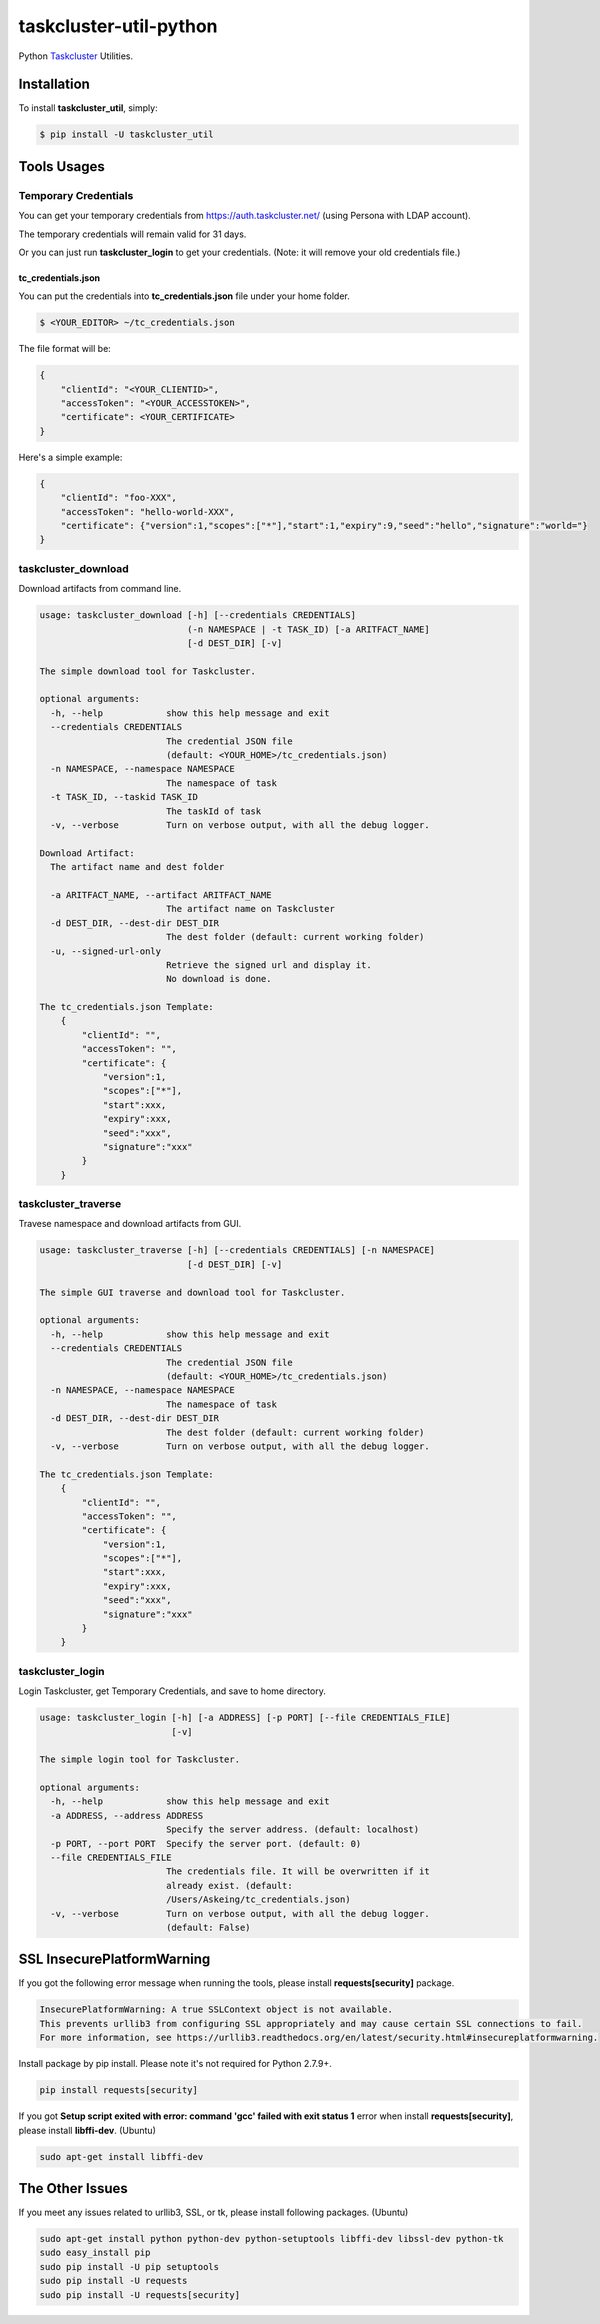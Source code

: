 taskcluster-util-python
=======================
.. image:: https://travis-ci.org/askeing/taskcluster-util-python.svg
    :target: https://travis-ci.org/askeing/taskcluster-util-python

Python `Taskcluster <http://docs.taskcluster.net/>`_ Utilities.


Installation
------------

To install **taskcluster_util**, simply:

.. code-block:: bash

    $ pip install -U taskcluster_util


Tools Usages
------------

Temporary Credentials
+++++++++++++++++++++

You can get your temporary credentials from https://auth.taskcluster.net/ (using Persona with LDAP account).

The temporary credentials will remain valid for 31 days.

Or you can just run **taskcluster_login** to get your credentials. (Note: it will remove your old credentials file.)

tc_credentials.json
~~~~~~~~~~~~~~~~~~~

You can put the credentials into **tc_credentials.json** file under your home folder.

.. code-block:: bash

    $ <YOUR_EDITOR> ~/tc_credentials.json

The file format will be:

.. code-block::

    {
        "clientId": "<YOUR_CLIENTID>",
        "accessToken": "<YOUR_ACCESSTOKEN>",
        "certificate": <YOUR_CERTIFICATE>
    }

Here's a simple example:

.. code-block::

    {
        "clientId": "foo-XXX",
        "accessToken": "hello-world-XXX",
        "certificate": {"version":1,"scopes":["*"],"start":1,"expiry":9,"seed":"hello","signature":"world="}
    }


taskcluster_download
++++++++++++++++++++

Download artifacts from command line.

.. code-block:: bash

    usage: taskcluster_download [-h] [--credentials CREDENTIALS]
                                (-n NAMESPACE | -t TASK_ID) [-a ARITFACT_NAME]
                                [-d DEST_DIR] [-v]

    The simple download tool for Taskcluster.

    optional arguments:
      -h, --help            show this help message and exit
      --credentials CREDENTIALS
                            The credential JSON file
                            (default: <YOUR_HOME>/tc_credentials.json)
      -n NAMESPACE, --namespace NAMESPACE
                            The namespace of task
      -t TASK_ID, --taskid TASK_ID
                            The taskId of task
      -v, --verbose         Turn on verbose output, with all the debug logger.

    Download Artifact:
      The artifact name and dest folder

      -a ARITFACT_NAME, --artifact ARITFACT_NAME
                            The artifact name on Taskcluster
      -d DEST_DIR, --dest-dir DEST_DIR
                            The dest folder (default: current working folder)
      -u, --signed-url-only
                            Retrieve the signed url and display it.
                            No download is done.

    The tc_credentials.json Template:
        {
            "clientId": "",
            "accessToken": "",
            "certificate": {
                "version":1,
                "scopes":["*"],
                "start":xxx,
                "expiry":xxx,
                "seed":"xxx",
                "signature":"xxx"
            }
        }


taskcluster_traverse
++++++++++++++++++++

Travese namespace and download artifacts from GUI.

.. code-block:: bash

    usage: taskcluster_traverse [-h] [--credentials CREDENTIALS] [-n NAMESPACE]
                                [-d DEST_DIR] [-v]

    The simple GUI traverse and download tool for Taskcluster.

    optional arguments:
      -h, --help            show this help message and exit
      --credentials CREDENTIALS
                            The credential JSON file
                            (default: <YOUR_HOME>/tc_credentials.json)
      -n NAMESPACE, --namespace NAMESPACE
                            The namespace of task
      -d DEST_DIR, --dest-dir DEST_DIR
                            The dest folder (default: current working folder)
      -v, --verbose         Turn on verbose output, with all the debug logger.

    The tc_credentials.json Template:
        {
            "clientId": "",
            "accessToken": "",
            "certificate": {
                "version":1,
                "scopes":["*"],
                "start":xxx,
                "expiry":xxx,
                "seed":"xxx",
                "signature":"xxx"
            }
        }


taskcluster_login
+++++++++++++++++

Login Taskcluster, get Temporary Credentials, and save to home directory.

.. code-block:: bash

    usage: taskcluster_login [-h] [-a ADDRESS] [-p PORT] [--file CREDENTIALS_FILE]
                             [-v]

    The simple login tool for Taskcluster.

    optional arguments:
      -h, --help            show this help message and exit
      -a ADDRESS, --address ADDRESS
                            Specify the server address. (default: localhost)
      -p PORT, --port PORT  Specify the server port. (default: 0)
      --file CREDENTIALS_FILE
                            The credentials file. It will be overwritten if it
                            already exist. (default:
                            /Users/Askeing/tc_credentials.json)
      -v, --verbose         Turn on verbose output, with all the debug logger.
                            (default: False)


SSL InsecurePlatformWarning
---------------------------

If you got the following error message when running the tools, please install **requests[security]** package.

.. code-block:: bash

    InsecurePlatformWarning: A true SSLContext object is not available.
    This prevents urllib3 from configuring SSL appropriately and may cause certain SSL connections to fail.
    For more information, see https://urllib3.readthedocs.org/en/latest/security.html#insecureplatformwarning.


Install package by pip install. Please note it's not required for Python 2.7.9+.

.. code-block:: bash

    pip install requests[security]

If you got **Setup script exited with error: command 'gcc' failed with exit status 1** error when install **requests[security]**, please install **libffi-dev**. (Ubuntu)

.. code-block:: bash

    sudo apt-get install libffi-dev


The Other Issues
----------------

If you meet any issues related to urllib3, SSL, or tk, please install following packages. (Ubuntu)

.. code-block:: bash

    sudo apt-get install python python-dev python-setuptools libffi-dev libssl-dev python-tk
    sudo easy_install pip
    sudo pip install -U pip setuptools
    sudo pip install -U requests
    sudo pip install -U requests[security]
